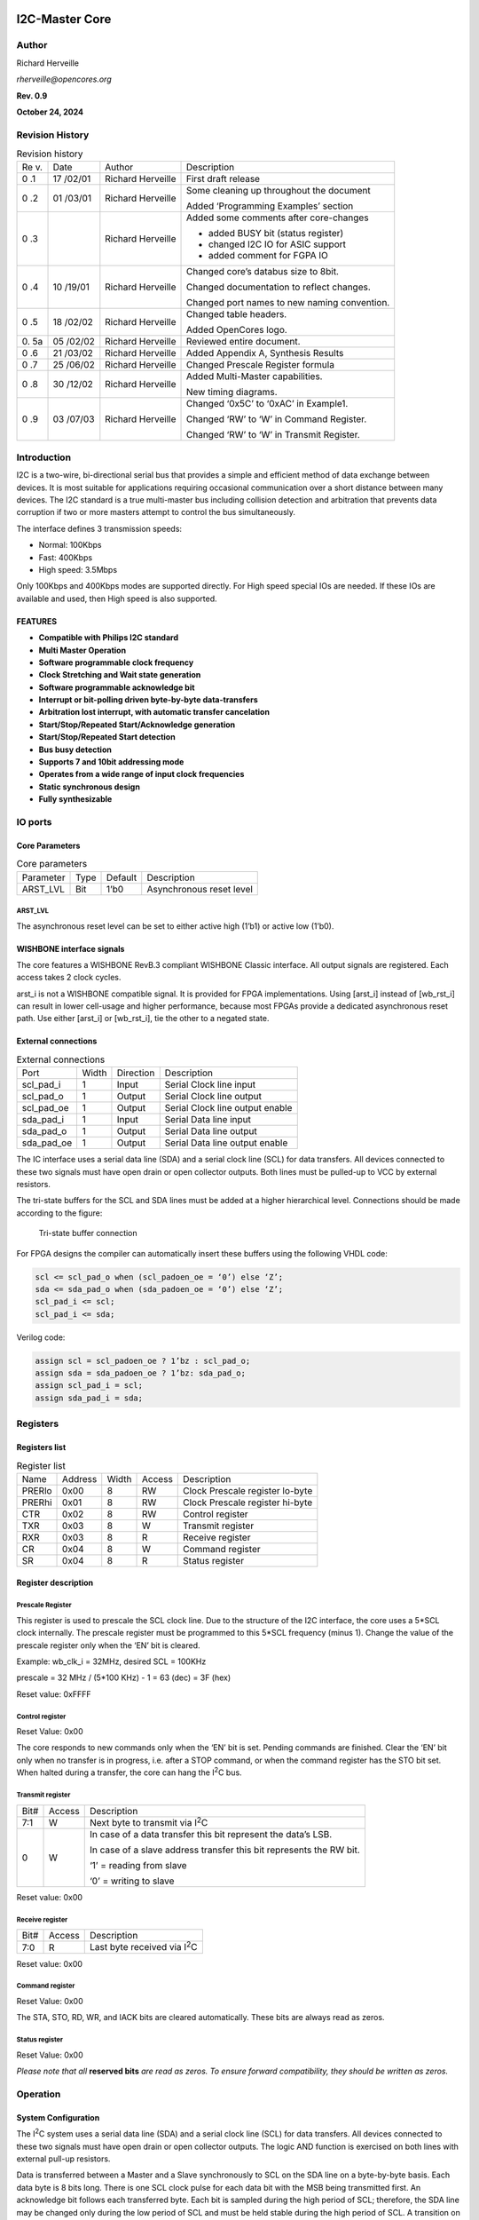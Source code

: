 .. _datasheet_interface_opencores_i2c:

I2C-Master Core
===============

Author
------

Richard Herveille

*rherveille@opencores.org*

**Rev. 0.9**

**October 24, 2024**

Revision History
----------------

.. table:: Revision history

  +----+--------+---------------+----------------------------------------+
  | Re | Date   | Author        | Description                            |
  | v. |        |               |                                        |
  +----+--------+---------------+----------------------------------------+
  | 0  | 17     | Richard       | First draft release                    |
  | .1 | /02/01 | Herveille     |                                        |
  +----+--------+---------------+----------------------------------------+
  | 0  | 01     | Richard       | Some cleaning up throughout the        |
  | .2 | /03/01 | Herveille     | document                               |
  |    |        |               |                                        |
  |    |        |               | Added ‘Programming Examples’ section   |
  +----+--------+---------------+----------------------------------------+
  | 0  |        | Richard       | Added some comments after core-changes |
  | .3 |        | Herveille     |                                        |
  |    |        |               | -  added BUSY bit (status register)    |
  |    |        |               |                                        |
  |    |        |               | -  changed I2C IO for ASIC support     |
  |    |        |               |                                        |
  |    |        |               | -  added comment for FGPA IO           |
  +----+--------+---------------+----------------------------------------+
  | 0  | 10     | Richard       | Changed core’s databus size to 8bit.   |
  | .4 | /19/01 | Herveille     |                                        |
  |    |        |               | Changed documentation to reflect       |
  |    |        |               | changes.                               |
  |    |        |               |                                        |
  |    |        |               | Changed port names to new naming       |
  |    |        |               | convention.                            |
  +----+--------+---------------+----------------------------------------+
  | 0  | 18     | Richard       | Changed table headers.                 |
  | .5 | /02/02 | Herveille     |                                        |
  |    |        |               | Added OpenCores logo.                  |
  +----+--------+---------------+----------------------------------------+
  | 0. | 05     | Richard       | Reviewed entire document.              |
  | 5a | /02/02 | Herveille     |                                        |
  +----+--------+---------------+----------------------------------------+
  | 0  | 21     | Richard       | Added Appendix A, Synthesis Results    |
  | .6 | /03/02 | Herveille     |                                        |
  +----+--------+---------------+----------------------------------------+
  | 0  | 25     | Richard       | Changed Prescale Register formula      |
  | .7 | /06/02 | Herveille     |                                        |
  +----+--------+---------------+----------------------------------------+
  | 0  | 30     | Richard       | Added Multi-Master capabilities.       |
  | .8 | /12/02 | Herveille     |                                        |
  |    |        |               | New timing diagrams.                   |
  +----+--------+---------------+----------------------------------------+
  | 0  | 03     | Richard       | Changed ‘0x5C’ to ‘0xAC’ in Example1.  |
  | .9 | /07/03 | Herveille     |                                        |
  |    |        |               | Changed ‘RW’ to ‘W’ in Command         |
  |    |        |               | Register.                              |
  |    |        |               |                                        |
  |    |        |               | Changed ‘RW’ to ‘W’ in Transmit        |
  |    |        |               | Register.                              |
  +----+--------+---------------+----------------------------------------+

Introduction
------------

I2C is a two-wire, bi-directional serial bus that provides a
simple and efficient method of data exchange between devices. It is most
suitable for applications requiring occasional communication over a
short distance between many devices. The I2C standard is a
true multi-master bus including collision detection and arbitration that
prevents data corruption if two or more masters attempt to control the
bus simultaneously.

The interface defines 3 transmission speeds:

-  Normal: 100Kbps

-  Fast: 400Kbps

-  High speed: 3.5Mbps

Only 100Kbps and 400Kbps modes are supported directly. For High speed
special IOs are needed. If these IOs are available and used, then High
speed is also supported.

FEATURES
~~~~~~~~

-  **Compatible with Philips I\ 2\ C standard**

-  **Multi Master Operation**

-  **Software programmable clock frequency**

-  **Clock Stretching and Wait state generation**

-  **Software programmable acknowledge bit**

-  **Interrupt or bit-polling driven byte-by-byte data-transfers**

-  **Arbitration lost interrupt, with automatic transfer cancelation**

-  **Start/Stop/Repeated Start/Acknowledge generation**

-  **Start/Stop/Repeated Start detection**

-  **Bus busy detection**

-  **Supports 7 and 10bit addressing mode**

-  **Operates from a wide range of input clock frequencies**

-  **Static synchronous design**

-  **Fully synthesizable**

IO ports
--------

Core Parameters
~~~~~~~~~~~~~~~

.. table:: Core parameters

  +-----------+------+--------+-----------------------------------------+
  | Parameter | Type | Default| Description                             |
  +-----------+------+--------+-----------------------------------------+
  | ARST_LVL  | Bit  | 1’b0   | Asynchronous reset level                |
  +-----------+------+--------+-----------------------------------------+

ARST_LVL
^^^^^^^^

The asynchronous reset level can be set to either active high (1’b1) or
active low (1’b0).

WISHBONE interface signals
~~~~~~~~~~~~~~~~~~~~~~~~~~

.. table:: Wishbone interface signals

  +---------+------+---------+------------------------------------------+
  | Port    | Width|Direction|Description                               |
  +---------+------+---------+------------------------------------------+
  | wb_clk_i| 1    | Input   | Master clock                             |
  +---------+------+---------+------------------------------------------+
  | wb_rst_i| 1    | Input   | Synchronous reset, active high           |
  +---------+------+---------+------------------------------------------+
  | arst_i  | 1    | Input   | Asynchronous reset                       |
  +---------+------+---------+------------------------------------------+
  | wb_adr_i| 3    | Input   | Lower address bits                       |
  +---------+------+---------+------------------------------------------+
  | wb_dat_i| 8    | Input   | Data towards the core                    |
  +---------+------+---------+------------------------------------------+
  | wb_dat_o| 8    | Output  | Data from the core                       |
  +---------+------+---------+------------------------------------------+
  | wb_we_i | 1    | Input   | Write enable input                       |
  +---------+------+---------+------------------------------------------+
  | wb_stb_i| 1    | Input   | Strobe signal/Core select input          |
  +---------+------+---------+------------------------------------------+
  | wb_cyc_i| 1    | Input   | Valid bus cycle input                    |
  +---------+------+---------+------------------------------------------+
  | wb_ack_o| 1    | Output  | Bus cycle acknowledge output             |
  +---------+------+---------+------------------------------------------+
  | wb_inta_o| 1    | Output  | Interrupt signal output                  |
  +---------+------+---------+------------------------------------------+

The core features a WISHBONE RevB.3 compliant WISHBONE Classic
interface. All output signals are registered. Each access takes 2 clock
cycles.

arst_i is not a WISHBONE compatible signal. It is provided for FPGA
implementations. Using [arst_i] instead of [wb_rst_i] can result in
lower cell-usage and higher performance, because most FPGAs provide a
dedicated asynchronous reset path. Use either [arst_i] or [wb_rst_i],
tie the other to a negated state.

External connections
~~~~~~~~~~~~~~~~~~~~

.. table:: External connections

  +-----------+------+---------+----------------------------------------+
  | Port      | Width|Direction|Description                             |
  +-----------+------+---------+----------------------------------------+
  | scl_pad_i | 1    | Input   | Serial Clock line input                |
  +-----------+------+---------+----------------------------------------+
  | scl_pad_o | 1    | Output  | Serial Clock line output               |
  +-----------+------+---------+----------------------------------------+
  | scl_pad_oe| 1    | Output  | Serial Clock line output enable        |
  +-----------+------+---------+----------------------------------------+
  | sda_pad_i | 1    | Input   | Serial Data line input                 |
  +-----------+------+---------+----------------------------------------+
  | sda_pad_o | 1    | Output  | Serial Data line output                |
  +-----------+------+---------+----------------------------------------+
  | sda_pad_oe| 1    | Output  | Serial Data line output enable         |
  +-----------+------+---------+----------------------------------------+
  
The IC interface uses a serial data line (SDA) and a serial
clock line (SCL) for data transfers. All devices connected to these two
signals must have open drain or open collector outputs. Both lines must
be pulled-up to VCC by external resistors.

The tri-state buffers for the SCL and SDA lines must be added at a
higher hierarchical level. Connections should be made according to the
figure:

.. _fig_opencores_i2c_tribuf_io:

.. figure:: figures/opencores_i2c/tribuf_io.png
  :width: 100%
  :alt: Tri-state buffer connection

  Tri-state buffer connection

For FPGA designs the compiler can automatically insert these buffers
using the following VHDL code:

.. code-block:: 

  scl <= scl_pad_o when (scl_padoen_oe = ‘0’) else ‘Z’;
  sda <= sda_pad_o when (sda_padoen_oe = ‘0’) else ‘Z’;
  scl_pad_i <= scl;
  scl_pad_i <= sda;

Verilog code:

.. code-block:: 

  assign scl = scl_padoen_oe ? 1’bz : scl_pad_o;
  assign sda = sda_padoen_oe ? 1’bz: sda_pad_o;
  assign scl_pad_i = scl;
  assign sda_pad_i = sda;

Registers
---------

Registers list
~~~~~~~~~~~~~~

.. table:: Register list

  +-------+---------+-------+-------+-----------------------------------+
  | Name  | Address | Width | Access|Description                        |
  +-------+---------+-------+-------+-----------------------------------+
  | PRERlo| 0x00    | 8     | RW    | Clock Prescale register lo-byte   |
  +-------+---------+-------+-------+-----------------------------------+
  | PRERhi| 0x01    | 8     | RW    | Clock Prescale register hi-byte   |
  +-------+---------+-------+-------+-----------------------------------+
  | CTR   | 0x02    | 8     | RW    | Control register                  |
  +-------+---------+-------+-------+-----------------------------------+
  | TXR   | 0x03    | 8     | W     | Transmit register                 |
  +-------+---------+-------+-------+-----------------------------------+
  | RXR   | 0x03    | 8     | R     | Receive register                  |
  +-------+---------+-------+-------+-----------------------------------+
  | CR    | 0x04    | 8     | W     | Command register                  |
  +-------+---------+-------+-------+-----------------------------------+
  | SR    | 0x04    | 8     | R     | Status register                   |
  +-------+---------+-------+-------+-----------------------------------+

Register description
~~~~~~~~~~~~~~~~~~~~

Prescale Register
^^^^^^^^^^^^^^^^^

This register is used to prescale the SCL clock line. Due to the
structure of the I2C interface, the core uses a 5*SCL clock
internally. The prescale register must be programmed to this 5*SCL
frequency (minus 1). Change the value of the prescale register only when
the ‘EN’ bit is cleared.

Example: wb_clk_i = 32MHz, desired SCL = 100KHz

prescale = 32 MHz / (5*100 KHz) - 1 = 63 (dec) = 3F (hex)

Reset value: 0xFFFF

Control register
^^^^^^^^^^^^^^^^

+-----+------+--------------------------------------------------------+
| Bit#|Access|Description                                             |
+-----+------+--------------------------------------------------------+
| 7   | RW   | EN, I\ :sup:`2`\ C core enable bit.                    |
|     |      |                                                        |
|     |      | When set to ‘1’, the core is enabled.                  |
|     |      |                                                        |
|     |      | When set to ‘0’, the core is disabled.                 |
+-----+------+--------------------------------------------------------+
| 6   | RW   | IEN, I\ :sup:`2`\ C core interrupt enable bit.         |
|     |      |                                                        |
|     |      | When set to ‘1’, interrupt is enabled.                 |
|     |      |                                                        |
|     |      | When set to ‘0’, interrupt is disabled.                |
+-----+------+--------------------------------------------------------+
| 5:0 | RW   | Reserved                                   |
+-----+------+--------------------------------------------------------+

Reset Value: 0x00

The core responds to new commands only when the ‘EN’ bit is set. Pending
commands are finished. Clear the ‘EN’ bit only when no transfer is in
progress, i.e. after a STOP command, or when the command register has
the STO bit set. When halted during a transfer, the core can hang the
I\ :sup:`2`\ C bus.

Transmit register
^^^^^^^^^^^^^^^^^

+-----+------+--------------------------------------------------------+
| Bit#|Access|Description                                             |
+-----+------+--------------------------------------------------------+
| 7:1 | W    | Next byte to transmit via I\ :sup:`2`\ C               |
+-----+------+--------------------------------------------------------+
| 0   | W    | In case of a data transfer this bit represent the      |
|     |      | data’s LSB.                                            |
|     |      |                                                        |
|     |      | In case of a slave address transfer this bit           |
|     |      | represents the RW bit.                                 |
|     |      |                                                        |
|     |      | ‘1’ = reading from slave                               |
|     |      |                                                        |
|     |      | ‘0’ = writing to slave                                 |
+-----+------+--------------------------------------------------------+

Reset value: 0x00

Receive register
^^^^^^^^^^^^^^^^

+-----+------+--------------------------------------------------------+
| Bit#|Access|Description                                             |
+-----+------+--------------------------------------------------------+
| 7:0 | R    | Last byte received via I\ :sup:`2`\ C                  |
+-----+------+--------------------------------------------------------+

Reset value: 0x00

Command register
^^^^^^^^^^^^^^^^

+-----+------+--------------------------------------------------------+
| Bit#|Access|Description                                             |
+-----+------+--------------------------------------------------------+
| 7   | W    | STA, generate (repeated) start condition               |
+-----+------+--------------------------------------------------------+
| 6   | W    | STO, generate stop condition                           |
+-----+------+--------------------------------------------------------+
| 5   | W    | RD, read from slave                                    |
+-----+------+--------------------------------------------------------+
| 4   | W    | WR, write to slave                                     |
+-----+------+--------------------------------------------------------+
| 3   | W    | ACK, when a receiver, sent ACK (ACK = ‘0’) or NACK     |
|     |      | (ACK = ‘1’)                                            |
+-----+------+--------------------------------------------------------+
| 2:1 | W    | Reserved                                   |
+-----+------+--------------------------------------------------------+
| 0   | W    | IACK, Interrupt acknowledge. When set,     |
|     |      |    clears a pending interrupt.                         |
+-----+------+--------------------------------------------------------+

Reset Value: 0x00

The STA, STO, RD, WR, and IACK bits are cleared automatically. These
bits are always read as zeros.

Status register
^^^^^^^^^^^^^^^

+-----+------+--------------------------------------------------------+
| Bit#|Access|Description                                             |
+-----+------+--------------------------------------------------------+
| 7   | R    | RxACK, Received acknowledge from slave.                |
|     |      |                                                        |
|     |      | This flag represents acknowledge from the addressed    |
|     |      | slave.                                                 |
|     |      |                                                        |
|     |      | ‘1’ = No acknowledge received                          |
|     |      |                                                        |
|     |      | ‘0’ = Acknowledge received                             |
+-----+------+--------------------------------------------------------+
| 6   | R    | Busy, I\ :sup:`2`\ C bus busy              |
|     |      | ‘1’ after START signal detected                        |
|     |      |                                                        |
|     |      | ‘0’ after STOP signal detected                         |
+-----+------+--------------------------------------------------------+
| 5   | R    | AL, Arbitration lost                       |
|     |      |                                                        |
|     |      | This bit is set when the core lost arbitration.        |
|     |      | Arbitration is lost when:                              |
|     |      |                                                        |
|     |      | -  a STOP signal is detected, but non requested        |
|     |      |                                                        |
|     |      | -  The master drives SDA high, but SDA is low.         |
|     |      |                                                        |
|     |      | See *bus-arbitration* section for more information.    |
+-----+------+--------------------------------------------------------+
| 4:2 | R    | Reserved                                   |
+-----+------+--------------------------------------------------------+
| 1   | R    | TIP, Transfer in progress.                             |
|     |      |                                                        |
|     |      | ‘1’ when transferring data                             |
|     |      |                                                        |
|     |      | ‘0’ when transfer complete                             |
+-----+------+--------------------------------------------------------+
| 0   | R    | IF, Interrupt Flag. This bit is set when an interrupt  |
|     |      | is pending, which will cause a processor interrupt     |
|     |      | request if the IEN bit is set.                         |
|     |      |                                                        |
|     |      | The Interrupt Flag is set when:                        |
|     |      |                                                        |
|     |      | -  one byte transfer has been completed                |
|     |      |                                                        |
|     |      | -  arbitration is lost                                 |
+-----+------+--------------------------------------------------------+

Reset Value: 0x00

*Please note that all* **reserved bits** *are read as zeros. To ensure
forward compatibility, they should be written as zeros.*

Operation
---------

System Configuration
~~~~~~~~~~~~~~~~~~~~

The I\ :sup:`2`\ C system uses a serial data line (SDA) and a serial
clock line (SCL) for data transfers. All devices connected to these two
signals must have open drain or open collector outputs. The logic AND
function is exercised on both lines with external pull-up resistors.

Data is transferred between a Master and a Slave synchronously to SCL on
the SDA line on a byte-by-byte basis. Each data byte is 8 bits long.
There is one SCL clock pulse for each data bit with the MSB being
transmitted first. An acknowledge bit follows each transferred byte.
Each bit is sampled during the high period of SCL; therefore, the SDA
line may be changed only during the low period of SCL and must be held
stable during the high period of SCL. A transition on the SDA line while
SCL is high is interpreted as a command (see START and STOP signals).

I\ :sup:`2`\ C Protocol
~~~~~~~~~~~~~~~~~~~~~~~

Normally, a standard communication consists of four parts:

1) START signal generation

2) Slave address transfer

3) Data transfer

4) STOP signal generation


.. _fig_opencores_i2c_waveform:

.. figure:: ./figures/opencores_i2c/i2c_waveform.png
  :width: 100%
  :alt: I2C waveform

  I2C waveform

START signal
^^^^^^^^^^^^

When the bus is free/idle, meaning no master device is engaging the bus
(both SCL and SDA lines are high), a master can initiate a transfer by
sending a START signal. A START signal, usually referred to as the
S-bit, is defined as a high-to-low transition of SDA while SCL is high.
The START signal denotes the beginning of a new data transfer.

A Repeated START is a START signal without first generating a STOP
signal. The master uses this method to communicate with another slave or
the same slave in a different transfer direction (e.g. from writing to a
device to reading from a device) without releasing the bus.

The core generates a START signal when the STA-bit in the Command
Register is set and the RD or WR bits are set. Depending on the current
status of the SCL line, a START or Repeated START is generated.

Slave Address Transfer
^^^^^^^^^^^^^^^^^^^^^^

The first byte of data transferred by the master immediately after the
START signal is the slave address. This is a seven-bits calling address
followed by a RW bit. The RW bit signals the slave the data transfer
direction. No two slaves in the system can have the same address. Only
the slave with an address that matches the one transmitted by the master
will respond by returning an acknowledge bit by pulling the SDA low at
the 9th SCL clock cycle.

Note: The core supports 10bit slave addresses by generating two address
transfers. See the Philips I\ :sup:`2`\ C specifications for more
details.

The core treats a Slave Address Transfer as any other write action.
Store the slave device’s address in the Transmit Register and set the WR
bit. The core will then transfer the slave address on the bus.

Data Transfer
^^^^^^^^^^^^^

Once successful slave addressing has been achieved, the data transfer
can proceed on a byte-by-byte basis in the direction specified by the RW
bit sent by the master. Each transferred byte is followed by an
acknowledge bit on the 9th SCL clock cycle. If the slave signals a No
Acknowledge, the master can generate a STOP signal to abort the data
transfer or generate a Repeated START signal and start a new transfer
cycle.

If the master, as the receiving device, does not acknowledge the slave,
the slave releases the SDA line for the master to generate a STOP or
Repeated START signal.

To write data to a slave, store the data to be transmitted in the
Transmit Register and set the WR bit. To read data from a slave, set the
RD bit. During a transfer the core set the TIP flag, indicating that a
Transfer is In Progress. When the transfer is done the TIP flag is
reset, the IF flag set and, when enabled, an interrupt generated. The
Receive Register contains valid data after the IF flag has been set. The
user may issue a new write or read command when the TIP flag is reset.

STOP signal
^^^^^^^^^^^

The master can terminate the communication by generating a STOP signal.
A STOP signal, usually referred to as the P-bit, is defined as a
low-to-high transition of SDA while SCL is at logical ‘1’.

Arbitration Procedure
~~~~~~~~~~~~~~~~~~~~~

Clock Synchronization
^^^^^^^^^^^^^^^^^^^^^

The I\ :sup:`2`\ C bus is a true multimaster bus that allows more than
one master to be connected on it. If two or more masters simultaneously
try to control the bus, a clock synchronization procedure determines the
bus clock. Because of the wired-AND connection of the I\ :sup:`2`\ C
signals a high to low transition affects all devices connected to the
bus. Therefore a high to low transition on the SCL line causes all
concerned devices to count off their low period. Once a device clock has
gone low it will hold the SCL line in that state until the clock high
state is reached. Due to the wired-AND connection the SCL line will
therefore be held low by the device with the longest low period, and
held high by the device with the shortest high period.

.. _fig_opencores_i2c_clk_sync:

.. figure:: ./figures/opencores_i2c/clk_sync.png
  :width: 100%
  :alt: Clock Sync

  Clock synchronization

Clock Stretching
^^^^^^^^^^^^^^^^

Slave devices can use the clock synchronization mechanism to slow down
the transfer bit rate. After the master has driven SCL low, the slave
can drive SCL low for the required period and then release it. If the
slave’s SCL low period is greater than the master’s SCL low period, the
resulting SCL bus signal low period is stretched, thus inserting
wait-states.

Architecture
------------

The I2C core is built around four primary blocks; the Clock Generator,
the Byte Command Controller, the Bit Command Controller and the DataIO
Shift Register.

All other blocks are used for interfacing or for storing temporary
values.

.. _fig_opencores_i2c_internal_structure:

.. figure:: ./figures/opencores_i2c/internal_structure.png
  :width: 100%
  :alt: Internal structure

  Internal structure of I2C master core


Clock Generator
~~~~~~~~~~~~~~~

The Clock Generator generates an internal 4*Fscl clock enable signal
that triggers all synchronous elements in the Bit Command Controller. It
also handles clock stretching needed by some slaves.

Byte Command Controller
~~~~~~~~~~~~~~~~~~~~~~~

The Byte Command Controller handles I2C traffic at the byte level. It
takes data from the Command Register and translates it into sequences
based on the transmission of a single byte. By setting the START, STOP,
and READ bit in the Command Register, for example, the Byte Command
Controller generates a sequence that results in the generation of a
START signal, the reading of a byte from the slave device, and the
generation of a STOP signal. It does this by dividing each byte
operation into separate bit-operations, which are then sent to the Bit
Command Controller.

.. _fig_opencores_i2c_bit_cmd_ctrl_flowchart:

.. figure:: ./figures/opencores_i2c/bit_cmd_ctrl_flowchart.png
  :width: 100%
  :alt: Bit command control

  Bit command controller flow chart

Bit Command Controller
~~~~~~~~~~~~~~~~~~~~~~

The Bit Command Controller handles the actual transmission of data and
the generation of the specific levels for START, Repeated START, and
STOP signals by controlling the SCL and SDA lines. The Byte Command
Controller tells the Bit Command Controller which operation has to be
performed. For a single byte read, the Bit Command Controller receives 8
separate read commands. Each bit-operation is divided into 5 pieces
(idle and A, B, C, and D), except for a STOP operation which is divided
into 4 pieces (idle and A, B, and C).

.. _fig_opencores_i2c_bit_cmd_ctrl_waveform:

.. figure:: ./figures/opencores_i2c/bit_cmd_ctrl_waveform.png
  :width: 100%
  :alt: Bit command control

  Bit command controller waveform


DataIO Shift Register
~~~~~~~~~~~~~~~~~~~~~

The DataIO Shift Register contains the data associated with the current
transfer. During a read action, data is shifted in from the SDA line.
After a byte has been read the contents are copied into the Receive
Register. During a write action, the Transmit Register’s contents are
copied into the DataIO Shift Register and are then transmitted onto the
SDA line.

Programming examples
--------------------

Example 1
~~~~~~~~~

Write 1 byte of data to a slave.

Slave address = 0x51 (b”1010001”)

Data to write = 0xAC

I2C Sequence:

1) generate start command

2) write slave address + write bit

3) receive acknowledge from slave

4) write data

5) receive acknowledge from slave

6) generate stop command

Commands:

1) write 0xA2 (address + write bit) to Transmit Register, set STA bit,
   set WR bit.

-- wait for interrupt or TIP flag to negate --

2) read RxACK bit from Status Register, should be ‘0’.

write 0xAC to Transmit register, set STO bit, set WR bit.

-- wait for interrupt or TIP flag to negate --

3) read RxACK bit from Status Register, should be ‘0’.

.. _fig_opencores_i2c_prog_example_waveform1:

.. figure:: ./figures/opencores_i2c/prog_example_waveform1.png
  :width: 100%
  :alt: Program example 1 

  Waveform of program example 1


.. note:: Please note that the time for the Interrupt Service Routine is not shown here. It is assumed that the ISR is much faster then the I2C cycle time, and therefore not visible.

Example 2
~~~~~~~~~

Read a byte of data from an I2C memory device.

Slave address = 0x4E

Memory location to read from = 0x20

I2C sequence:

1)  generate start signal

2)  write slave address + write bit

3)  receive acknowledge from slave

4)  write memory location

5)  receive acknowledge from slave

6)  generate repeated start signal

7)  write slave address + read bit

8)  receive acknowledge from slave

9)  read byte from slave

10) write no acknowledge (NACK) to slave, indicating end of transfer

11) generate stop signal

Commands:

1) write 0x9C (address + write bit) to Transmit Register, set STA bit,
   set WR bit.

-- wait for interrupt or TIP flag to negate --

2) read RxACK bit from Status Register, should be ‘0’.

write 0x20 to Transmit register, set WR bit.

-- wait for interrupt or TIP flag to negate --

3) read RxACK bit from Status Register, should be ‘0’.

..

   write 0x9D (address + read bit) to Transmit Register, set STA bit,
   set WR bit.

-- wait for interrupt or TIP flag to negate --

4) set RD bit, set ACK to ‘1’ (NACK), set STO bit

.. _fig_opencores_i2c_prog_example_waveform2:

.. figure:: ./figures/opencores_i2c/prog_example_waveform2.png
  :width: 100%
  :alt: Program example 2 

  Waveform of program example 2

.. note:: Please note that the time for the Interrupt Service Routine is not shown here. It is assumed that the ISR is much faster then the I2C cycle time, and therefore not visible.

Appendix A
==========

Synthesis results
-----------------

Synthesis tool: Synplify Pro

.. table:: Synthesis result using Synoplify Pro

  +------------+-----------------+-------+---------+-------------------+
  | Technology | Device          | Speed | Fmax    | Resource usage    |
  |            |                 | grade |         |                   |
  +------------+-----------------+-------+---------+-------------------+
  | ACTEL      | A54SX16ATQ100   | std   | 58MHz   | Modules: 352      |
  +------------+-----------------+-------+---------+-------------------+
  | Altera     | EP10K50ETC144   | -3    | 82MHz   | LCs: 294          |
  +------------+-----------------+-------+---------+-------------------+
  |            | EP20K30ETC144   | -3    | 74MHz   | ATOMS: 257        |
  +------------+-----------------+-------+---------+-------------------+
  | Xilinx     | 2s15CS144       | -5    | 82MHz   | LUTs: 229         |
  +------------+-----------------+-------+---------+-------------------+
  |            | XCV50ECS144     | -8    | 118MHz  | LUTs: 230         |
  +------------+-----------------+-------+---------+-------------------+
